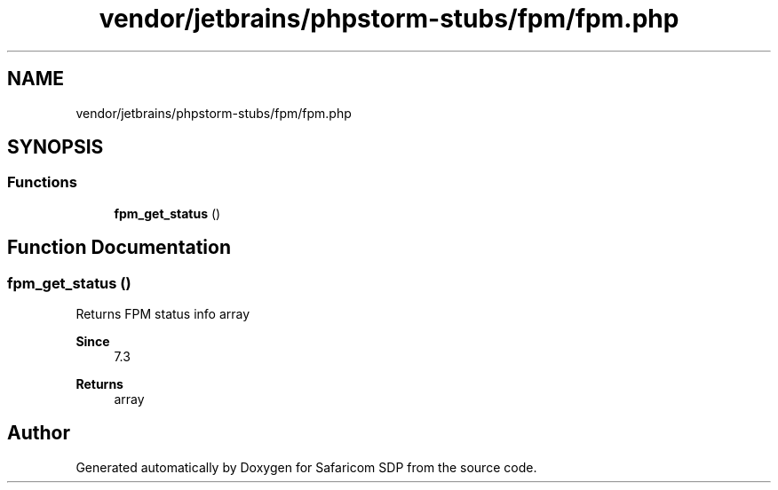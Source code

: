 .TH "vendor/jetbrains/phpstorm-stubs/fpm/fpm.php" 3 "Sat Sep 26 2020" "Safaricom SDP" \" -*- nroff -*-
.ad l
.nh
.SH NAME
vendor/jetbrains/phpstorm-stubs/fpm/fpm.php
.SH SYNOPSIS
.br
.PP
.SS "Functions"

.in +1c
.ti -1c
.RI "\fBfpm_get_status\fP ()"
.br
.in -1c
.SH "Function Documentation"
.PP 
.SS "fpm_get_status ()"
Returns FPM status info array 
.PP
\fBSince\fP
.RS 4
7\&.3 
.RE
.PP
\fBReturns\fP
.RS 4
array 
.RE
.PP

.SH "Author"
.PP 
Generated automatically by Doxygen for Safaricom SDP from the source code\&.

